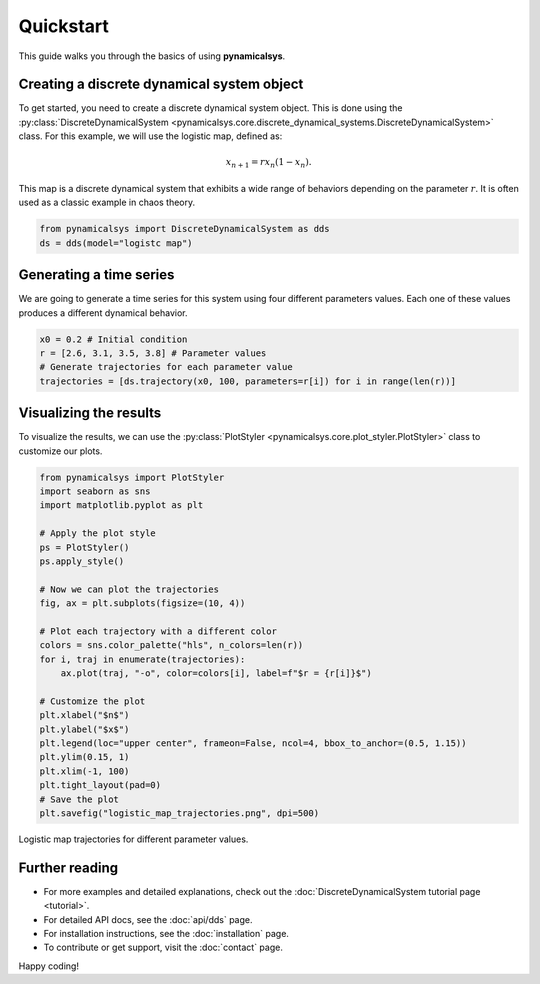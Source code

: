 Quickstart
==========

This guide walks you through the basics of using **pynamicalsys**.

Creating a discrete dynamical system object
-------------------------------------------

To get started, you need to create a discrete dynamical system object. This is done using the :py:class:`DiscreteDynamicalSystem <pynamicalsys.core.discrete_dynamical_systems.DiscreteDynamicalSystem>` class. For this example, we will use the logistic map, defined as:

.. math::
    
    x_{n+1} = r x_n (1 - x_n).

This map is a discrete dynamical system that exhibits a wide range of behaviors depending on the parameter :math:`r`. It is often used as a classic example in chaos theory.

.. code-block:: python

    from pynamicalsys import DiscreteDynamicalSystem as dds
    ds = dds(model="logistc map")

Generating a time series
------------------------

We are going to generate a time series for this system using four different parameters values. Each one of these values produces a different dynamical behavior.

.. code-block:: python

    x0 = 0.2 # Initial condition
    r = [2.6, 3.1, 3.5, 3.8] # Parameter values
    # Generate trajectories for each parameter value
    trajectories = [ds.trajectory(x0, 100, parameters=r[i]) for i in range(len(r))]


Visualizing the results
-----------------------

To visualize the results, we can use the :py:class:`PlotStyler <pynamicalsys.core.plot_styler.PlotStyler>` class to customize our plots.

.. code-block:: python

    from pynamicalsys import PlotStyler
    import seaborn as sns
    import matplotlib.pyplot as plt
    
    # Apply the plot style
    ps = PlotStyler()
    ps.apply_style()
    
    # Now we can plot the trajectories
    fig, ax = plt.subplots(figsize=(10, 4))
    
    # Plot each trajectory with a different color
    colors = sns.color_palette("hls", n_colors=len(r))
    for i, traj in enumerate(trajectories):
        ax.plot(traj, "-o", color=colors[i], label=f"$r = {r[i]}$")
    
    # Customize the plot
    plt.xlabel("$n$")
    plt.ylabel("$x$")
    plt.legend(loc="upper center", frameon=False, ncol=4, bbox_to_anchor=(0.5, 1.15))
    plt.ylim(0.15, 1)
    plt.xlim(-1, 100)
    plt.tight_layout(pad=0)
    # Save the plot
    plt.savefig("logistic_map_trajectories.png", dpi=500)

.. _logistic_map_trajectories-figure:

.. figure:: images/logistic_map_trajectories.png
   :align: center
   :width: 100%
   
   Logistic map trajectories for different parameter values.

Further reading
---------------

- For more examples and detailed explanations, check out the :doc:`DiscreteDynamicalSystem tutorial page <tutorial>`.
- For detailed API docs, see the :doc:`api/dds` page.
- For installation instructions, see the :doc:`installation` page.
- To contribute or get support, visit the :doc:`contact` page.

Happy coding!
